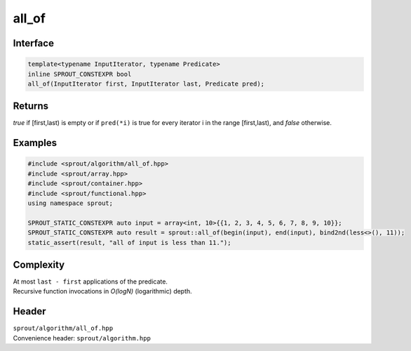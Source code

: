.. _sprout-algorithm-all_of:
###############################################################################
all_of
###############################################################################

Interface
========================================
.. sourcecode:: c++

  template<typename InputIterator, typename Predicate>
  inline SPROUT_CONSTEXPR bool
  all_of(InputIterator first, InputIterator last, Predicate pred);

Returns
========================================

| *true* if [first,last) is empty or if ``pred(*i)`` is true for every iterator i in the range [first,last), and *false* otherwise.

Examples
========================================
.. sourcecode:: c++

  #include <sprout/algorithm/all_of.hpp>
  #include <sprout/array.hpp>
  #include <sprout/container.hpp>
  #include <sprout/functional.hpp>
  using namespace sprout;

  SPROUT_STATIC_CONSTEXPR auto input = array<int, 10>{{1, 2, 3, 4, 5, 6, 7, 8, 9, 10}};
  SPROUT_STATIC_CONSTEXPR auto result = sprout::all_of(begin(input), end(input), bind2nd(less<>(), 11));
  static_assert(result, "all of input is less than 11.");

Complexity
========================================

| At most ``last - first`` applications of the predicate.
| Recursive function invocations in *O(logN)* (logarithmic) depth.

Header
========================================

| ``sprout/algorithm/all_of.hpp``
| Convenience header: ``sprout/algorithm.hpp``

